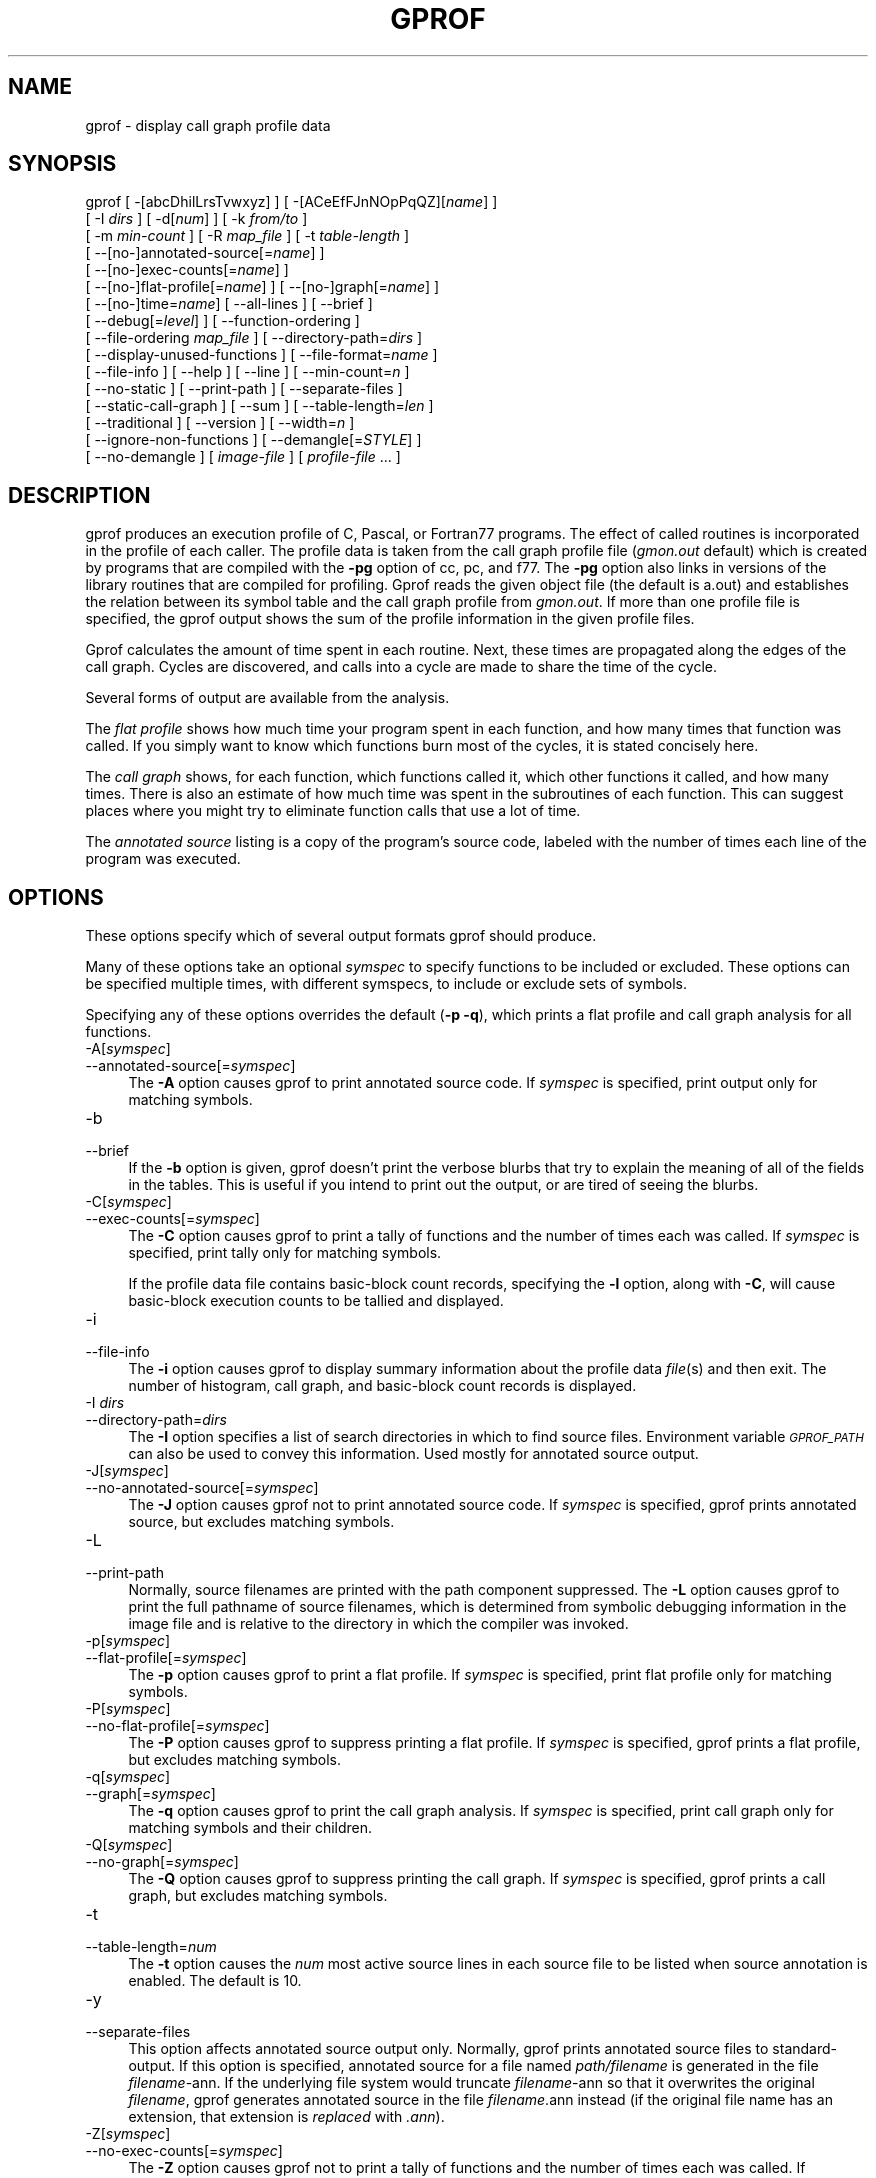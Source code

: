 .rn '' }`
''' $RCSfile$$Revision$$Date$
'''
''' $Log$
'''
.de Sh
.br
.if t .Sp
.ne 5
.PP
\fB\\$1\fR
.PP
..
.de Sp
.if t .sp .5v
.if n .sp
..
.de Ip
.br
.ie \\n(.$>=3 .ne \\$3
.el .ne 3
.IP "\\$1" \\$2
..
.de Vb
.ft CW
.nf
.ne \\$1
..
.de Ve
.ft R

.fi
..
'''
'''
'''     Set up \*(-- to give an unbreakable dash;
'''     string Tr holds user defined translation string.
'''     Bell System Logo is used as a dummy character.
'''
.tr \(*W-|\(bv\*(Tr
.ie n \{\
.ds -- \(*W-
.ds PI pi
.if (\n(.H=4u)&(1m=24u) .ds -- \(*W\h'-12u'\(*W\h'-12u'-\" diablo 10 pitch
.if (\n(.H=4u)&(1m=20u) .ds -- \(*W\h'-12u'\(*W\h'-8u'-\" diablo 12 pitch
.ds L" ""
.ds R" ""
'''   \*(M", \*(S", \*(N" and \*(T" are the equivalent of
'''   \*(L" and \*(R", except that they are used on ".xx" lines,
'''   such as .IP and .SH, which do another additional levels of
'''   double-quote interpretation
.ds M" """
.ds S" """
.ds N" """""
.ds T" """""
.ds L' '
.ds R' '
.ds M' '
.ds S' '
.ds N' '
.ds T' '
'br\}
.el\{\
.ds -- \(em\|
.tr \*(Tr
.ds L" ``
.ds R" ''
.ds M" ``
.ds S" ''
.ds N" ``
.ds T" ''
.ds L' `
.ds R' '
.ds M' `
.ds S' '
.ds N' `
.ds T' '
.ds PI \(*p
'br\}
.\"	If the F register is turned on, we'll generate
.\"	index entries out stderr for the following things:
.\"		TH	Title 
.\"		SH	Header
.\"		Sh	Subsection 
.\"		Ip	Item
.\"		X<>	Xref  (embedded
.\"	Of course, you have to process the output yourself
.\"	in some meaninful fashion.
.if \nF \{
.de IX
.tm Index:\\$1\t\\n%\t"\\$2"
..
.nr % 0
.rr F
.\}
.TH GPROF 1 "binutils-2.17.50.0.6" "11/Nov/2008" "GNU"
.UC
.if n .hy 0
.ds C+ C\v'-.1v'\h'-1p'\s-2+\h'-1p'+\s0\v'.1v'\h'-1p'
.de CQ          \" put $1 in typewriter font
.ft CW
'if n "\c
'if t \\&\\$1\c
'if n \\&\\$1\c
'if n \&"
\\&\\$2 \\$3 \\$4 \\$5 \\$6 \\$7
'.ft R
..
.\" @(#)ms.acc 1.5 88/02/08 SMI; from UCB 4.2
.	\" AM - accent mark definitions
.bd B 3
.	\" fudge factors for nroff and troff
.if n \{\
.	ds #H 0
.	ds #V .8m
.	ds #F .3m
.	ds #[ \f1
.	ds #] \fP
.\}
.if t \{\
.	ds #H ((1u-(\\\\n(.fu%2u))*.13m)
.	ds #V .6m
.	ds #F 0
.	ds #[ \&
.	ds #] \&
.\}
.	\" simple accents for nroff and troff
.if n \{\
.	ds ' \&
.	ds ` \&
.	ds ^ \&
.	ds , \&
.	ds ~ ~
.	ds ? ?
.	ds ! !
.	ds /
.	ds q
.\}
.if t \{\
.	ds ' \\k:\h'-(\\n(.wu*8/10-\*(#H)'\'\h"|\\n:u"
.	ds ` \\k:\h'-(\\n(.wu*8/10-\*(#H)'\`\h'|\\n:u'
.	ds ^ \\k:\h'-(\\n(.wu*10/11-\*(#H)'^\h'|\\n:u'
.	ds , \\k:\h'-(\\n(.wu*8/10)',\h'|\\n:u'
.	ds ~ \\k:\h'-(\\n(.wu-\*(#H-.1m)'~\h'|\\n:u'
.	ds ? \s-2c\h'-\w'c'u*7/10'\u\h'\*(#H'\zi\d\s+2\h'\w'c'u*8/10'
.	ds ! \s-2\(or\s+2\h'-\w'\(or'u'\v'-.8m'.\v'.8m'
.	ds / \\k:\h'-(\\n(.wu*8/10-\*(#H)'\z\(sl\h'|\\n:u'
.	ds q o\h'-\w'o'u*8/10'\s-4\v'.4m'\z\(*i\v'-.4m'\s+4\h'\w'o'u*8/10'
.\}
.	\" troff and (daisy-wheel) nroff accents
.ds : \\k:\h'-(\\n(.wu*8/10-\*(#H+.1m+\*(#F)'\v'-\*(#V'\z.\h'.2m+\*(#F'.\h'|\\n:u'\v'\*(#V'
.ds 8 \h'\*(#H'\(*b\h'-\*(#H'
.ds v \\k:\h'-(\\n(.wu*9/10-\*(#H)'\v'-\*(#V'\*(#[\s-4v\s0\v'\*(#V'\h'|\\n:u'\*(#]
.ds _ \\k:\h'-(\\n(.wu*9/10-\*(#H+(\*(#F*2/3))'\v'-.4m'\z\(hy\v'.4m'\h'|\\n:u'
.ds . \\k:\h'-(\\n(.wu*8/10)'\v'\*(#V*4/10'\z.\v'-\*(#V*4/10'\h'|\\n:u'
.ds 3 \*(#[\v'.2m'\s-2\&3\s0\v'-.2m'\*(#]
.ds o \\k:\h'-(\\n(.wu+\w'\(de'u-\*(#H)/2u'\v'-.3n'\*(#[\z\(de\v'.3n'\h'|\\n:u'\*(#]
.ds d- \h'\*(#H'\(pd\h'-\w'~'u'\v'-.25m'\f2\(hy\fP\v'.25m'\h'-\*(#H'
.ds D- D\\k:\h'-\w'D'u'\v'-.11m'\z\(hy\v'.11m'\h'|\\n:u'
.ds th \*(#[\v'.3m'\s+1I\s-1\v'-.3m'\h'-(\w'I'u*2/3)'\s-1o\s+1\*(#]
.ds Th \*(#[\s+2I\s-2\h'-\w'I'u*3/5'\v'-.3m'o\v'.3m'\*(#]
.ds ae a\h'-(\w'a'u*4/10)'e
.ds Ae A\h'-(\w'A'u*4/10)'E
.ds oe o\h'-(\w'o'u*4/10)'e
.ds Oe O\h'-(\w'O'u*4/10)'E
.	\" corrections for vroff
.if v .ds ~ \\k:\h'-(\\n(.wu*9/10-\*(#H)'\s-2\u~\d\s+2\h'|\\n:u'
.if v .ds ^ \\k:\h'-(\\n(.wu*10/11-\*(#H)'\v'-.4m'^\v'.4m'\h'|\\n:u'
.	\" for low resolution devices (crt and lpr)
.if \n(.H>23 .if \n(.V>19 \
\{\
.	ds : e
.	ds 8 ss
.	ds v \h'-1'\o'\(aa\(ga'
.	ds _ \h'-1'^
.	ds . \h'-1'.
.	ds 3 3
.	ds o a
.	ds d- d\h'-1'\(ga
.	ds D- D\h'-1'\(hy
.	ds th \o'bp'
.	ds Th \o'LP'
.	ds ae ae
.	ds Ae AE
.	ds oe oe
.	ds Oe OE
.\}
.rm #[ #] #H #V #F C
.SH "NAME"
gprof \- display call graph profile data
.SH "SYNOPSIS"
gprof [ \-[abcDhilLrsTvwxyz] ] [ \-[ACeEfFJnNOpPqQZ][\fIname\fR] ] 
 [ \-I \fIdirs\fR ] [ \-d[\fInum\fR] ] [ \-k \fIfrom/to\fR ]
 [ \-m \fImin-count\fR ] [ \-R \fImap_file\fR ] [ \-t \fItable-length\fR ]
 [ --[no-]annotated-source[=\fIname\fR] ] 
 [ --[no-]exec-counts[=\fIname\fR] ]
 [ --[no-]flat-profile[=\fIname\fR] ] [ --[no-]graph[=\fIname\fR] ]
 [ --[no-]time=\fIname\fR] [ --all-lines ] [ --brief ] 
 [ --debug[=\fIlevel\fR] ] [ --function-ordering ] 
 [ --file-ordering \fImap_file\fR ] [ --directory-path=\fIdirs\fR ]
 [ --display-unused-functions ] [ --file-format=\fIname\fR ]
 [ --file-info ] [ --help ] [ --line ] [ --min-count=\fIn\fR ]
 [ --no-static ] [ --print-path ] [ --separate-files ]
 [ --static-call-graph ] [ --sum ] [ --table-length=\fIlen\fR ]
 [ --traditional ] [ --version ] [ --width=\fIn\fR ]
 [ --ignore-non-functions ] [ --demangle[=\fISTYLE\fR] ]
 [ --no-demangle ] [ \fIimage-file\fR ] [ \fIprofile-file\fR ... ]
.SH "DESCRIPTION"
\f(CWgprof\fR produces an execution profile of C, Pascal, or Fortran77 
programs.  The effect of called routines is incorporated in the profile 
of each caller.  The profile data is taken from the call graph profile file
(\fIgmon.out\fR default) which is created by programs
that are compiled with the \fB\-pg\fR option of
\f(CWcc\fR, \f(CWpc\fR, and \f(CWf77\fR.
The \fB\-pg\fR option also links in versions of the library routines
that are compiled for profiling.  \f(CWGprof\fR reads the given object 
file (the default is \f(CWa.out\fR) and establishes the relation between
its symbol table and the call graph profile from \fIgmon.out\fR.
If more than one profile file is specified, the \f(CWgprof\fR
output shows the sum of the profile information in the given profile files.
.PP
\f(CWGprof\fR calculates the amount of time spent in each routine.
Next, these times are propagated along the edges of the call graph.
Cycles are discovered, and calls into a cycle are made to share the time
of the cycle.
.PP
Several forms of output are available from the analysis.
.PP
The \fIflat profile\fR shows how much time your program spent in each function,
and how many times that function was called.  If you simply want to know
which functions burn most of the cycles, it is stated concisely here.
.PP
The \fIcall graph\fR shows, for each function, which functions called it, which
other functions it called, and how many times.  There is also an estimate
of how much time was spent in the subroutines of each function.  This can
suggest places where you might try to eliminate function calls that use a
lot of time.  
.PP
The \fIannotated source\fR listing is a copy of the program's
source code, labeled with the number of times each line of the
program was executed.  
.SH "OPTIONS"
These options specify which of several output formats
\f(CWgprof\fR should produce.
.PP
Many of these options take an optional \fIsymspec\fR to specify
functions to be included or excluded.  These options can be
specified multiple times, with different symspecs, to include
or exclude sets of symbols.  
.PP
Specifying any of these options overrides the default (\fB\-p \-q\fR),
which prints a flat profile and call graph analysis
for all functions.
.Ip "\f(CW-A[\fIsymspec\fR]\fR" 4
.Ip "\f(CW--annotated-source[=\fIsymspec\fR]\fR" 4
The \fB\-A\fR option causes \f(CWgprof\fR to print annotated source code.
If \fIsymspec\fR is specified, print output only for matching symbols.
.Ip "\f(CW-b\fR" 4
.Ip "\f(CW--brief\fR" 4
If the \fB\-b\fR option is given, \f(CWgprof\fR doesn't print the
verbose blurbs that try to explain the meaning of all of the fields in
the tables.  This is useful if you intend to print out the output, or
are tired of seeing the blurbs.
.Ip "\f(CW-C[\fIsymspec\fR]\fR" 4
.Ip "\f(CW--exec-counts[=\fIsymspec\fR]\fR" 4
The \fB\-C\fR option causes \f(CWgprof\fR to
print a tally of functions and the number of times each was called.
If \fIsymspec\fR is specified, print tally only for matching symbols.
.Sp
If the profile data file contains basic-block count records, specifying
the \fB\-l\fR option, along with \fB\-C\fR, will cause basic-block
execution counts to be tallied and displayed.
.Ip "\f(CW-i\fR" 4
.Ip "\f(CW--file-info\fR" 4
The \fB\-i\fR option causes \f(CWgprof\fR to display summary information
about the profile data \fIfile\fR\|(s) and then exit.  The number of histogram,
call graph, and basic-block count records is displayed.
.Ip "\f(CW-I \fIdirs\fR\fR" 4
.Ip "\f(CW--directory-path=\fIdirs\fR\fR" 4
The \fB\-I\fR option specifies a list of search directories in
which to find source files.  Environment variable \fI\s-1GPROF_PATH\s0\fR
can also be used to convey this information.
Used mostly for annotated source output.
.Ip "\f(CW-J[\fIsymspec\fR]\fR" 4
.Ip "\f(CW--no-annotated-source[=\fIsymspec\fR]\fR" 4
The \fB\-J\fR option causes \f(CWgprof\fR not to
print annotated source code.
If \fIsymspec\fR is specified, \f(CWgprof\fR prints annotated source,
but excludes matching symbols.
.Ip "\f(CW-L\fR" 4
.Ip "\f(CW--print-path\fR" 4
Normally, source filenames are printed with the path
component suppressed.  The \fB\-L\fR option causes \f(CWgprof\fR
to print the full pathname of
source filenames, which is determined
from symbolic debugging information in the image file
and is relative to the directory in which the compiler
was invoked.
.Ip "\f(CW-p[\fIsymspec\fR]\fR" 4
.Ip "\f(CW--flat-profile[=\fIsymspec\fR]\fR" 4
The \fB\-p\fR option causes \f(CWgprof\fR to print a flat profile.
If \fIsymspec\fR is specified, print flat profile only for matching symbols.
.Ip "\f(CW-P[\fIsymspec\fR]\fR" 4
.Ip "\f(CW--no-flat-profile[=\fIsymspec\fR]\fR" 4
The \fB\-P\fR option causes \f(CWgprof\fR to suppress printing a flat profile.
If \fIsymspec\fR is specified, \f(CWgprof\fR prints a flat profile,
but excludes matching symbols.
.Ip "\f(CW-q[\fIsymspec\fR]\fR" 4
.Ip "\f(CW--graph[=\fIsymspec\fR]\fR" 4
The \fB\-q\fR option causes \f(CWgprof\fR to print the call graph analysis.
If \fIsymspec\fR is specified, print call graph only for matching symbols
and their children.
.Ip "\f(CW-Q[\fIsymspec\fR]\fR" 4
.Ip "\f(CW--no-graph[=\fIsymspec\fR]\fR" 4
The \fB\-Q\fR option causes \f(CWgprof\fR to suppress printing the
call graph.
If \fIsymspec\fR is specified, \f(CWgprof\fR prints a call graph,
but excludes matching symbols.
.Ip "\f(CW-t\fR" 4
.Ip "\f(CW--table-length=\fInum\fR\fR" 4
The \fB\-t\fR option causes the \fInum\fR most active source lines in
each source file to be listed when source annotation is enabled.  The
default is 10.
.Ip "\f(CW-y\fR" 4
.Ip "\f(CW--separate-files\fR" 4
This option affects annotated source output only.
Normally, \f(CWgprof\fR prints annotated source files
to standard-output.  If this option is specified,
annotated source for a file named \fIpath/\fIfilename\fR\fR
is generated in the file \fI\fIfilename\fR\-ann\fR.  If the underlying
file system would truncate \fI\fIfilename\fR\-ann\fR so that it
overwrites the original \fI\fIfilename\fR\fR, \f(CWgprof\fR generates
annotated source in the file \fI\fIfilename\fR.ann\fR instead (if the
original file name has an extension, that extension is \fIreplaced\fR
with \fI.ann\fR).
.Ip "\f(CW-Z[\fIsymspec\fR]\fR" 4
.Ip "\f(CW--no-exec-counts[=\fIsymspec\fR]\fR" 4
The \fB\-Z\fR option causes \f(CWgprof\fR not to
print a tally of functions and the number of times each was called.
If \fIsymspec\fR is specified, print tally, but exclude matching symbols.
.Ip "\f(CW-r\fR" 4
.Ip "\f(CW--function-ordering\fR" 4
The \fB--function-ordering\fR option causes \f(CWgprof\fR to print a
suggested function ordering for the program based on profiling data.
This option suggests an ordering which may improve paging, tlb and
cache behavior for the program on systems which support arbitrary
ordering of functions in an executable.
.Sp
The exact details of how to force the linker to place functions
in a particular order is system dependent and out of the scope of this
manual.
.Ip "\f(CW-R \fImap_file\fR\fR" 4
.Ip "\f(CW--file-ordering \fImap_file\fR\fR" 4
The \fB--file-ordering\fR option causes \f(CWgprof\fR to print a
suggested .o link line ordering for the program based on profiling data.
This option suggests an ordering which may improve paging, tlb and
cache behavior for the program on systems which do not support arbitrary
ordering of functions in an executable.
.Sp
Use of the \fB\-a\fR argument is highly recommended with this option.
.Sp
The \fImap_file\fR argument is a pathname to a file which provides
function name to object file mappings.  The format of the file is similar to
the output of the program \f(CWnm\fR.
.Sp
.Vb 10
\&        
\&        c-parse.o:00000000 T yyparse
\&        c-parse.o:00000004 C yyerrflag
\&        c-lang.o:00000000 T maybe_objc_method_name
\&        c-lang.o:00000000 T print_lang_statistics
\&        c-lang.o:00000000 T recognize_objc_keyword
\&        c-decl.o:00000000 T print_lang_identifier
\&        c-decl.o:00000000 T print_lang_type
\&        ...
\&        
.Ve
To create a \fImap_file\fR with \s-1GNU\s0 \f(CWnm\fR, type a command like
\f(CWnm --extern-only --defined-only -v --print-file-name program-name\fR.
.Ip "\f(CW-T\fR" 4
.Ip "\f(CW--traditional\fR" 4
The \fB\-T\fR option causes \f(CWgprof\fR to print its output in
\*(L"traditional\*(R" \s-1BSD\s0 style.
.Ip "\f(CW-w \fIwidth\fR\fR" 4
.Ip "\f(CW--width=\fIwidth\fR\fR" 4
Sets width of output lines to \fIwidth\fR.
Currently only used when printing the function index at the bottom
of the call graph.
.Ip "\f(CW-x\fR" 4
.Ip "\f(CW--all-lines\fR" 4
This option affects annotated source output only.
By default, only the lines at the beginning of a basic-block
are annotated.  If this option is specified, every line in
a basic-block is annotated by repeating the annotation for the
first line.  This behavior is similar to \f(CWtcov\fR's \fB\-a\fR.
.Ip "\f(CW--demangle[=\fIstyle\fR]\fR" 4
.Ip "\f(CW--no-demangle\fR" 4
These options control whether \*(C+ symbol names should be demangled when
printing output.  The default is to demangle symbols.  The
\f(CW--no-demangle\fR option may be used to turn off demangling. Different 
compilers have different mangling styles.  The optional demangling style 
argument can be used to choose an appropriate demangling style for your 
compiler.
.Sh "Analysis Options"
.Ip "\f(CW-a\fR" 4
.Ip "\f(CW--no-static\fR" 4
The \fB\-a\fR option causes \f(CWgprof\fR to suppress the printing of
statically declared (private) functions.  (These are functions whose
names are not listed as global, and which are not visible outside the
file/function/block where they were defined.)  Time spent in these
functions, calls to/from them, etc., will all be attributed to the
function that was loaded directly before it in the executable file.
This option affects both the flat profile and the call graph.
.Ip "\f(CW-c\fR" 4
.Ip "\f(CW--static-call-graph\fR" 4
The \fB\-c\fR option causes the call graph of the program to be
augmented by a heuristic which examines the text space of the object
file and identifies function calls in the binary machine code.
Since normal call graph records are only generated when functions are
entered, this option identifies children that could have been called,
but never were.  Calls to functions that were not compiled with
profiling enabled are also identified, but only if symbol table
entries are present for them.
Calls to dynamic library routines are typically \fInot\fR found
by this option.
Parents or children identified via this heuristic
are indicated in the call graph with call counts of \fB0\fR.
.Ip "\f(CW-D\fR" 4
.Ip "\f(CW--ignore-non-functions\fR" 4
The \fB\-D\fR option causes \f(CWgprof\fR to ignore symbols which
are not known to be functions.  This option will give more accurate
profile data on systems where it is supported (Solaris and \s-1HPUX\s0 for
example).
.Ip "\f(CW-k \fIfrom\fR/\fIto\fR\fR" 4
The \fB\-k\fR option allows you to delete from the call graph any arcs from
symbols matching symspec \fIfrom\fR to those matching symspec \fIto\fR.
.Ip "\f(CW-l\fR" 4
.Ip "\f(CW--line\fR" 4
The \fB\-l\fR option enables line-by-line profiling, which causes
histogram hits to be charged to individual source code lines,
instead of functions.
If the program was compiled with basic-block counting enabled,
this option will also identify how many times each line of
code was executed.
While line-by-line profiling can help isolate where in a large function
a program is spending its time, it also significantly increases
the running time of \f(CWgprof\fR, and magnifies statistical
inaccuracies.
.Ip "\f(CW-m \fInum\fR\fR" 4
.Ip "\f(CW--min-count=\fInum\fR\fR" 4
This option affects execution count output only.
Symbols that are executed less than \fInum\fR times are suppressed.
.Ip "\f(CW-n\fIsymspec\fR\fR" 4
.Ip "\f(CW--time=\fIsymspec\fR\fR" 4
The \fB\-n\fR option causes \f(CWgprof\fR, in its call graph analysis,
to only propagate times for symbols matching \fIsymspec\fR.
.Ip "\f(CW-N\fIsymspec\fR\fR" 4
.Ip "\f(CW--no-time=\fIsymspec\fR\fR" 4
The \fB\-n\fR option causes \f(CWgprof\fR, in its call graph analysis,
not to propagate times for symbols matching \fIsymspec\fR.
.Ip "\f(CW-z\fR" 4
.Ip "\f(CW--display-unused-functions\fR" 4
If you give the \fB\-z\fR option, \f(CWgprof\fR will mention all
functions in the flat profile, even those that were never called, and
that had no time spent in them.  This is useful in conjunction with the
\fB\-c\fR option for discovering which routines were never called.
.Sh "Miscellaneous Options"
.Ip "\f(CW-d[\fInum\fR]\fR" 4
.Ip "\f(CW--debug[=\fInum\fR]\fR" 4
The \fB\-d\fR \fInum\fR option specifies debugging options.
If \fInum\fR is not specified, enable all debugging.
.Ip "\f(CW-h\fR" 4
.Ip "\f(CW--help\fR" 4
The \fB\-h\fR option prints command line usage.
.Ip "\f(CW-O\fIname\fR\fR" 4
.Ip "\f(CW--file-format=\fIname\fR\fR" 4
Selects the format of the profile data files.  Recognized formats are
\fBauto\fR (the default), \fBbsd\fR, \fB4.4bsd\fR, \fBmagic\fR, and
\fBprof\fR (not yet supported).
.Ip "\f(CW-s\fR" 4
.Ip "\f(CW--sum\fR" 4
The \fB\-s\fR option causes \f(CWgprof\fR to summarize the information
in the profile data files it read in, and write out a profile data
file called \fIgmon.sum\fR, which contains all the information from
the profile data files that \f(CWgprof\fR read in.  The file \fIgmon.sum\fR
may be one of the specified input files; the effect of this is to
merge the data in the other input files into \fIgmon.sum\fR.
.Sp
Eventually you can run \f(CWgprof\fR again without \fB\-s\fR to analyze the
cumulative data in the file \fIgmon.sum\fR.
.Ip "\f(CW-v\fR" 4
.Ip "\f(CW--version\fR" 4
The \fB\-v\fR flag causes \f(CWgprof\fR to print the current version
number, and then exit.
.Sh "Deprecated Options"
These options have been replaced with newer versions that use symspecs.
.Ip "\f(CW-e \fIfunction_name\fR\fR" 4
The \fB\-e\fR \fIfunction\fR option tells \f(CWgprof\fR to not print
information about the function \fIfunction_name\fR (and its
children...) in the call graph.  The function will still be listed
as a child of any functions that call it, but its index number will be
shown as \fB[not printed]\fR.  More than one \fB\-e\fR option may be
given; only one \fIfunction_name\fR may be indicated with each \fB\-e\fR
option. 
.Ip "\f(CW-E \fIfunction_name\fR\fR" 4
The \f(CW-E \fIfunction\fR\fR option works like the \f(CW-e\fR option, but
time spent in the function (and children who were not called from
anywhere else), will not be used to compute the percentages-of-time for
the call graph.  More than one \fB\-E\fR option may be given; only one
\fIfunction_name\fR may be indicated with each \fB\-E\fR option.
.Ip "\f(CW-f \fIfunction_name\fR\fR" 4
The \fB\-f\fR \fIfunction\fR option causes \f(CWgprof\fR to limit the
call graph to the function \fIfunction_name\fR and its children (and
their children...).  More than one \fB\-f\fR option may be given;
only one \fIfunction_name\fR may be indicated with each \fB\-f\fR
option.  
.Ip "\f(CW-F \fIfunction_name\fR\fR" 4
The \fB\-F\fR \fIfunction\fR option works like the \f(CW-f\fR option, but
only time spent in the function and its children (and their
children...) will be used to determine total-time and
percentages-of-time for the call graph.  More than one \fB\-F\fR option
may be given; only one \fIfunction_name\fR may be indicated with each
\fB\-F\fR option.  The \fB\-F\fR option overrides the \fB\-E\fR option.
.SH "FILES"
.Ip "\f(CW\fIa.out\fR\fR" 4
the namelist and text space.
.Ip "\f(CW\fIgmon.out\fR\fR" 4
dynamic call graph and profile.
.Ip "\f(CW\fIgmon.sum\fR\fR" 4
summarized dynamic call graph and profile.  
.SH "BUGS"
The granularity of the sampling is shown, but remains
statistical at best.
We assume that the time for each execution of a function
can be expressed by the total time for the function divided
by the number of times the function is called.
Thus the time propagated along the call graph arcs to the function's
parents is directly proportional to the number of times that
arc is traversed.
.PP
Parents that are not themselves profiled will have the time of
their profiled children propagated to them, but they will appear
to be spontaneously invoked in the call graph listing, and will
not have their time propagated further.
Similarly, signal catchers, even though profiled, will appear
to be spontaneous (although for more obscure reasons).
Any profiled children of signal catchers should have their times
propagated properly, unless the signal catcher was invoked during
the execution of the profiling routine, in which case all is lost.
.PP
The profiled program must call \f(CWexit\fR(2)
or return normally for the profiling information to be saved
in the \fIgmon.out\fR file.
.SH "SEE ALSO"
\fImonitor\fR\|(3), \fIprofil\fR\|(2), \fIcc\fR\|(1), \fIprof\fR\|(1), and the Info entry for \fIgprof\fR.
.PP
\*(L"An Execution Profiler for Modular Programs\*(R",
by S. Graham, P. Kessler, M. McKusick;
Software \- Practice and Experience,
Vol. 13, pp. 671-685, 1983.
.PP
\*(L"gprof: A Call Graph Execution Profiler\*(R",
by S. Graham, P. Kessler, M. McKusick;
Proceedings of the SIGPLAN \*(L'82 Symposium on Compiler Construction,
SIGPLAN Notices, Vol. 17, No  6, pp. 120-126, June 1982.
.SH "COPYRIGHT"
Copyright (C) 1988, 92, 97, 98, 99, 2000, 2001, 2003 Free Software Foundation, Inc.
.PP
Permission is granted to copy, distribute and/or modify this document
under the terms of the GNU Free Documentation License, Version 1.1
or any later version published by the Free Software Foundation;
with no Invariant Sections, with no Front-Cover Texts, and with no
Back-Cover Texts.  A copy of the license is included in the
section entitled \*(L"GNU Free Documentation License\*(R".

.rn }` ''
.IX Title "GPROF 1"
.IX Name "gprof - display call graph profile data"

.IX Header "NAME"

.IX Header "SYNOPSIS"

.IX Header "DESCRIPTION"

.IX Header "OPTIONS"

.IX Item "\f(CW-A[\fIsymspec\fR]\fR"

.IX Item "\f(CW--annotated-source[=\fIsymspec\fR]\fR"

.IX Item "\f(CW-b\fR"

.IX Item "\f(CW--brief\fR"

.IX Item "\f(CW-C[\fIsymspec\fR]\fR"

.IX Item "\f(CW--exec-counts[=\fIsymspec\fR]\fR"

.IX Item "\f(CW-i\fR"

.IX Item "\f(CW--file-info\fR"

.IX Item "\f(CW-I \fIdirs\fR\fR"

.IX Item "\f(CW--directory-path=\fIdirs\fR\fR"

.IX Item "\f(CW-J[\fIsymspec\fR]\fR"

.IX Item "\f(CW--no-annotated-source[=\fIsymspec\fR]\fR"

.IX Item "\f(CW-L\fR"

.IX Item "\f(CW--print-path\fR"

.IX Item "\f(CW-p[\fIsymspec\fR]\fR"

.IX Item "\f(CW--flat-profile[=\fIsymspec\fR]\fR"

.IX Item "\f(CW-P[\fIsymspec\fR]\fR"

.IX Item "\f(CW--no-flat-profile[=\fIsymspec\fR]\fR"

.IX Item "\f(CW-q[\fIsymspec\fR]\fR"

.IX Item "\f(CW--graph[=\fIsymspec\fR]\fR"

.IX Item "\f(CW-Q[\fIsymspec\fR]\fR"

.IX Item "\f(CW--no-graph[=\fIsymspec\fR]\fR"

.IX Item "\f(CW-t\fR"

.IX Item "\f(CW--table-length=\fInum\fR\fR"

.IX Item "\f(CW-y\fR"

.IX Item "\f(CW--separate-files\fR"

.IX Item "\f(CW-Z[\fIsymspec\fR]\fR"

.IX Item "\f(CW--no-exec-counts[=\fIsymspec\fR]\fR"

.IX Item "\f(CW-r\fR"

.IX Item "\f(CW--function-ordering\fR"

.IX Item "\f(CW-R \fImap_file\fR\fR"

.IX Item "\f(CW--file-ordering \fImap_file\fR\fR"

.IX Item "\f(CW-T\fR"

.IX Item "\f(CW--traditional\fR"

.IX Item "\f(CW-w \fIwidth\fR\fR"

.IX Item "\f(CW--width=\fIwidth\fR\fR"

.IX Item "\f(CW-x\fR"

.IX Item "\f(CW--all-lines\fR"

.IX Item "\f(CW--demangle[=\fIstyle\fR]\fR"

.IX Item "\f(CW--no-demangle\fR"

.IX Subsection "Analysis Options"

.IX Item "\f(CW-a\fR"

.IX Item "\f(CW--no-static\fR"

.IX Item "\f(CW-c\fR"

.IX Item "\f(CW--static-call-graph\fR"

.IX Item "\f(CW-D\fR"

.IX Item "\f(CW--ignore-non-functions\fR"

.IX Item "\f(CW-k \fIfrom\fR/\fIto\fR\fR"

.IX Item "\f(CW-l\fR"

.IX Item "\f(CW--line\fR"

.IX Item "\f(CW-m \fInum\fR\fR"

.IX Item "\f(CW--min-count=\fInum\fR\fR"

.IX Item "\f(CW-n\fIsymspec\fR\fR"

.IX Item "\f(CW--time=\fIsymspec\fR\fR"

.IX Item "\f(CW-N\fIsymspec\fR\fR"

.IX Item "\f(CW--no-time=\fIsymspec\fR\fR"

.IX Item "\f(CW-z\fR"

.IX Item "\f(CW--display-unused-functions\fR"

.IX Subsection "Miscellaneous Options"

.IX Item "\f(CW-d[\fInum\fR]\fR"

.IX Item "\f(CW--debug[=\fInum\fR]\fR"

.IX Item "\f(CW-h\fR"

.IX Item "\f(CW--help\fR"

.IX Item "\f(CW-O\fIname\fR\fR"

.IX Item "\f(CW--file-format=\fIname\fR\fR"

.IX Item "\f(CW-s\fR"

.IX Item "\f(CW--sum\fR"

.IX Item "\f(CW-v\fR"

.IX Item "\f(CW--version\fR"

.IX Subsection "Deprecated Options"

.IX Item "\f(CW-e \fIfunction_name\fR\fR"

.IX Item "\f(CW-E \fIfunction_name\fR\fR"

.IX Item "\f(CW-f \fIfunction_name\fR\fR"

.IX Item "\f(CW-F \fIfunction_name\fR\fR"

.IX Header "FILES"

.IX Item "\f(CW\fIa.out\fR\fR"

.IX Item "\f(CW\fIgmon.out\fR\fR"

.IX Item "\f(CW\fIgmon.sum\fR\fR"

.IX Header "BUGS"

.IX Header "SEE ALSO"

.IX Header "COPYRIGHT"

